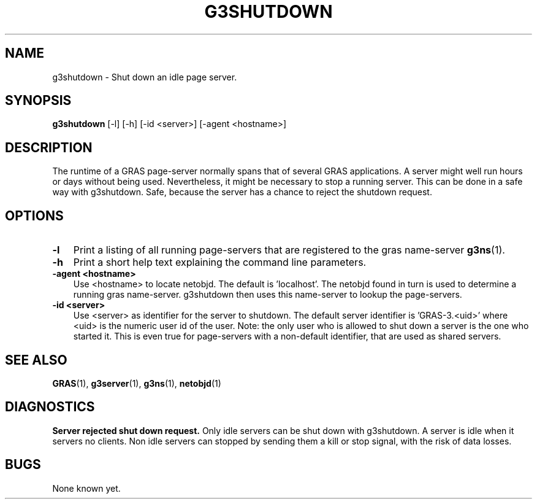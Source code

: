 .TH G3SHUTDOWN 1 "12 Dec 1997"
.SH NAME
g3shutdown \- Shut down an idle page server.
.SH SYNOPSIS
.B 
g3shutdown
.RI 
[-l] [-h] [-id <server>] [-agent <hostname>]
.br
.br
.SH DESCRIPTION
The runtime of a GRAS page-server normally spans that of several GRAS
applications. A server might well run hours or days without being
used. Nevertheless, it might be necessary to stop a running
server. This can be done in a safe way with g3shutdown. Safe, because
the server has a chance to reject the shutdown request.
.SH OPTIONS
.TP 3
.B 
-l
Print a listing of all running page-servers that are registered to
the gras name-server
.BR g3ns (1).
.br
.TP
.B 
-h
Print a short help text explaining the command line parameters.
.br
.TP
.B 
-agent <hostname>
.br
Use <hostname> to locate netobjd. The default is 'localhost'. The
netobjd found in turn is used to determine a running gras
name-server. g3shutdown then uses this name-server to lookup the
page-servers. 
.br
.TP
.B 
-id <server>
.br
Use <server> as identifier for the server to shutdown. The default
server identifier is 'GRAS-3.<uid>' where <uid> is the numeric user id
of the user. Note: the only user who is allowed to shut down a server
is the one who started it. This is even true for page-servers with a
non-default identifier, that are used as shared servers. 
.br
.SH SEE ALSO
.BR GRAS (1),
.BR g3server (1),
.BR g3ns (1),
.BR netobjd (1)
.SH DIAGNOSTICS
.B
Server rejected shut down request.
Only idle servers can be shut down with g3shutdown. A server is idle
when it servers no clients. Non idle servers can stopped by sending
them a kill or stop signal, with the risk of data losses.
.br 
.SH BUGS
None known yet.

